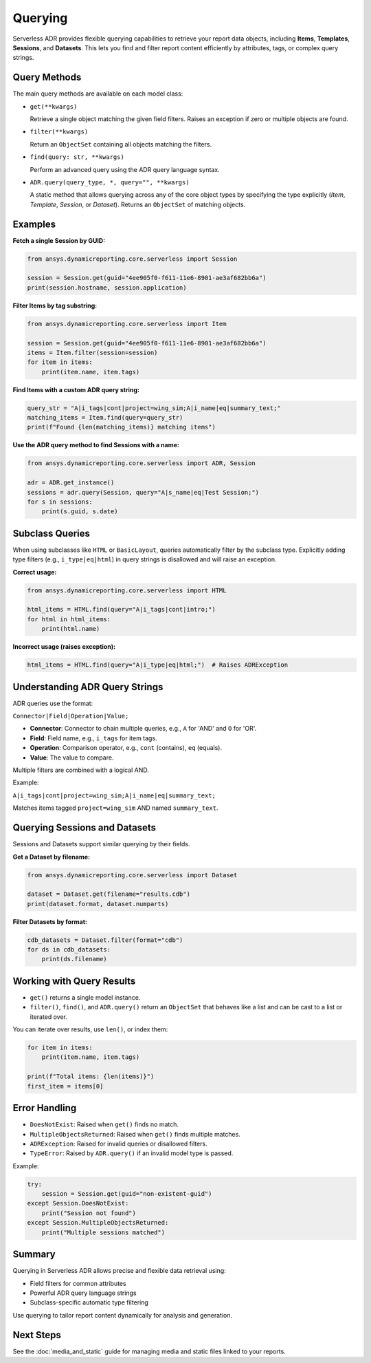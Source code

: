 Querying
========

Serverless ADR provides flexible querying capabilities to retrieve your report data objects,
including **Items**, **Templates**, **Sessions**, and **Datasets**. This lets you find and
filter report content efficiently by attributes, tags, or complex query strings.

Query Methods
-------------

The main query methods are available on each model class:

- ``get(**kwargs)``

  Retrieve a single object matching the given field filters.
  Raises an exception if zero or multiple objects are found.

- ``filter(**kwargs)``

  Return an ``ObjectSet`` containing all objects matching the filters.

- ``find(query: str, **kwargs)``

  Perform an advanced query using the ADR query language syntax.

- ``ADR.query(query_type, *, query="", **kwargs)``

  A static method that allows querying across any of the core object types
  by specifying the type explicitly (`Item`, `Template`, `Session`, or `Dataset`).
  Returns an ``ObjectSet`` of matching objects.

Examples
--------

**Fetch a single Session by GUID:**

.. code-block:: python

    from ansys.dynamicreporting.core.serverless import Session

    session = Session.get(guid="4ee905f0-f611-11e6-8901-ae3af682bb6a")
    print(session.hostname, session.application)

**Filter Items by tag substring:**

.. code-block:: python

    from ansys.dynamicreporting.core.serverless import Item

    session = Session.get(guid="4ee905f0-f611-11e6-8901-ae3af682bb6a")
    items = Item.filter(session=session)
    for item in items:
        print(item.name, item.tags)

**Find Items with a custom ADR query string:**

.. code-block:: python

    query_str = "A|i_tags|cont|project=wing_sim;A|i_name|eq|summary_text;"
    matching_items = Item.find(query=query_str)
    print(f"Found {len(matching_items)} matching items")

**Use the ADR query method to find Sessions with a name:**

.. code-block:: python

    from ansys.dynamicreporting.core.serverless import ADR, Session

    adr = ADR.get_instance()
    sessions = adr.query(Session, query="A|s_name|eq|Test Session;")
    for s in sessions:
        print(s.guid, s.date)

Subclass Queries
----------------

When using subclasses like ``HTML`` or ``BasicLayout``, queries automatically filter by the subclass type.
Explicitly adding type filters (e.g., ``i_type|eq|html``) in query strings is disallowed and will raise an exception.

**Correct usage:**

.. code-block:: python

    from ansys.dynamicreporting.core.serverless import HTML

    html_items = HTML.find(query="A|i_tags|cont|intro;")
    for html in html_items:
        print(html.name)

**Incorrect usage (raises exception):**

.. code-block:: python

    html_items = HTML.find(query="A|i_type|eq|html;")  # Raises ADRException

Understanding ADR Query Strings
-------------------------------

ADR queries use the format:

``Connector|Field|Operation|Value;``

- **Connector**: Connector to chain multiple queries, e.g., ``A`` for 'AND' and ``O`` for 'OR'.
- **Field**: Field name, e.g., ``i_tags`` for item tags.
- **Operation**: Comparison operator, e.g., ``cont`` (contains), ``eq`` (equals).
- **Value**: The value to compare.

Multiple filters are combined with a logical AND.

Example:

``A|i_tags|cont|project=wing_sim;A|i_name|eq|summary_text;``

Matches items tagged ``project=wing_sim`` AND named ``summary_text``.

Querying Sessions and Datasets
------------------------------

Sessions and Datasets support similar querying by their fields.

**Get a Dataset by filename:**

.. code-block:: python

    from ansys.dynamicreporting.core.serverless import Dataset

    dataset = Dataset.get(filename="results.cdb")
    print(dataset.format, dataset.numparts)

**Filter Datasets by format:**

.. code-block:: python

    cdb_datasets = Dataset.filter(format="cdb")
    for ds in cdb_datasets:
        print(ds.filename)

Working with Query Results
--------------------------

- ``get()`` returns a single model instance.
- ``filter()``, ``find()``, and ``ADR.query()`` return an ``ObjectSet`` that behaves like a list and can be cast to a list or iterated over.

You can iterate over results, use ``len()``, or index them:

.. code-block:: python

    for item in items:
        print(item.name, item.tags)

    print(f"Total items: {len(items)}")
    first_item = items[0]

Error Handling
--------------

- ``DoesNotExist``: Raised when ``get()`` finds no match.
- ``MultipleObjectsReturned``: Raised when ``get()`` finds multiple matches.
- ``ADRException``: Raised for invalid queries or disallowed filters.
- ``TypeError``: Raised by ``ADR.query()`` if an invalid model type is passed.

Example:

.. code-block:: python

    try:
        session = Session.get(guid="non-existent-guid")
    except Session.DoesNotExist:
        print("Session not found")
    except Session.MultipleObjectsReturned:
        print("Multiple sessions matched")

Summary
-------

Querying in Serverless ADR allows precise and flexible data retrieval using:

- Field filters for common attributes
- Powerful ADR query language strings
- Subclass-specific automatic type filtering

Use querying to tailor report content dynamically for analysis and generation.

Next Steps
----------

See the :doc:`media_and_static` guide for managing media and static files linked to your reports.
